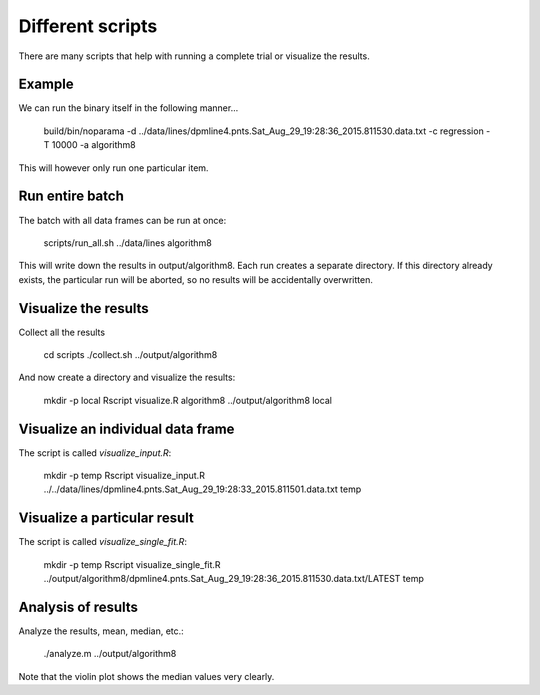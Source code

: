 Different scripts
=================

There are many scripts that help with running a complete trial or visualize the results.

Example
-------

We can run the binary itself in the following manner... 

    build/bin/noparama -d ../data/lines/dpmline4.pnts.Sat_Aug_29_19:28:36_2015.811530.data.txt -c regression -T 10000 -a algorithm8

This will however only run one particular item. 

Run entire batch
----------------

The batch with all data frames can be run at once: 

    scripts/run_all.sh ../data/lines algorithm8

This will write down the results in output/algorithm8. Each run creates a separate directory. If this directory already exists, the particular run will be aborted, so no results will be accidentally overwritten.

Visualize the results
---------------------

Collect all the results

    cd scripts
    ./collect.sh ../output/algorithm8

And now create a directory and visualize the results:

    mkdir -p local
    Rscript visualize.R algorithm8 ../output/algorithm8 local

Visualize an individual data frame
----------------------------------

The script is called `visualize_input.R`:

    mkdir -p temp
    Rscript visualize_input.R ../../data/lines/dpmline4.pnts.Sat_Aug_29_19:28:33_2015.811501.data.txt temp

Visualize a particular result 
-----------------------------

The script is called `visualize_single_fit.R`:

    mkdir -p temp
    Rscript visualize_single_fit.R ../output/algorithm8/dpmline4.pnts.Sat_Aug_29_19:28:36_2015.811530.data.txt/LATEST temp

Analysis of results
-------------------

Analyze the results, mean, median, etc.:

    ./analyze.m ../output/algorithm8

Note that the violin plot shows the median values very clearly.
